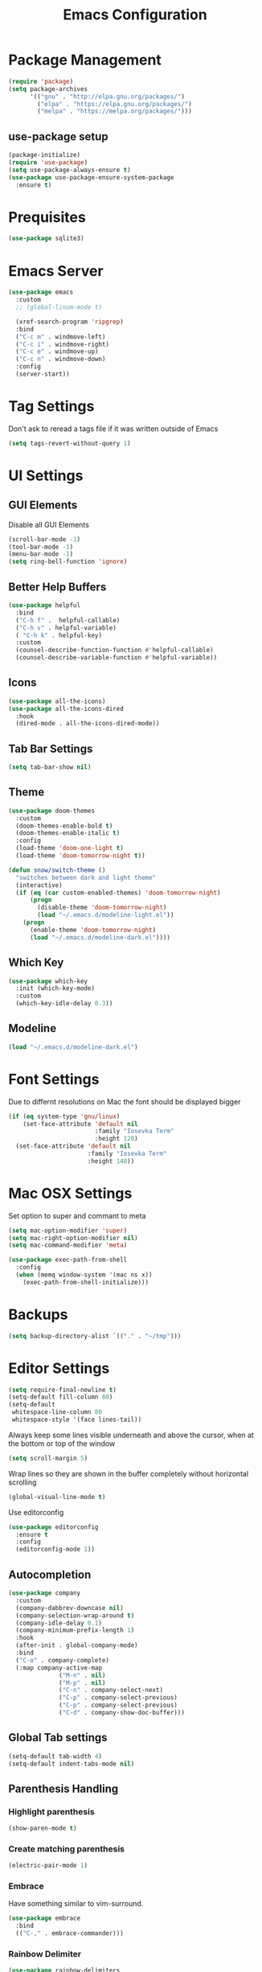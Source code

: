 #+title: Emacs Configuration
#+PROPERTY: header-args:emacs-lisp :tangle "init.el" :mkdirp yes

* Package Management
#+BEGIN_SRC emacs-lisp
  (require 'package)
  (setq package-archives
        '(("gnu" . "http://elpa.gnu.org/packages/")
          ("elpa" . "https://elpa.gnu.org/packages/")
          ("melpa" . "https://melpa.org/packages/")))
#+END_SRC
** use-package setup
#+BEGIN_SRC emacs-lisp
  (package-initialize)
  (require 'use-package)
  (setq use-package-always-ensure t)
  (use-package use-package-ensure-system-package
    :ensure t)
#+END_SRC
* Prequisites
#+BEGIN_SRC emacs-lisp
  (use-package sqlite3)
#+END_SRC
* Emacs Server
#+BEGIN_SRC emacs-lisp
  (use-package emacs
    :custom
    ;; (global-linum-mode t)

    (xref-search-program 'ripgrep)
    :bind
    ("C-c m" . windmove-left)
    ("C-c i" . windmove-right)
    ("C-c e" . windmove-up)
    ("C-c n" . windmove-down)
    :config
    (server-start))
#+END_SRC
* Tag Settings
Don't ask to reread a tags file if it was written outside of Emacs
#+BEGIN_SRC emacs-lisp
  (setq tags-revert-without-query 1)
#+END_SRC
* UI Settings 
** GUI Elements
Disable all GUI Elements
#+BEGIN_SRC emacs-lisp
  (scroll-bar-mode -1)
  (tool-bar-mode -1)
  (menu-bar-mode -1)
  (setq ring-bell-function 'ignore)
#+END_SRC
** Better Help Buffers
#+BEGIN_SRC emacs-lisp
  (use-package helpful
    :bind
    ("C-h f" .  helpful-callable)
    ("C-h v" . helpful-variable)
    ( "C-h k" . helpful-key)
    :custom
    (counsel-describe-function-function #'helpful-callable)
    (counsel-describe-variable-function #'helpful-variable))

#+END_SRC
** Icons
#+BEGIN_SRC emacs-lisp
  (use-package all-the-icons)
  (use-package all-the-icons-dired
    :hook
    (dired-mode . all-the-icons-dired-mode))
#+END_SRC
** Tab Bar Settings
#+BEGIN_SRC emacs-lisp
  (setq tab-bar-show nil)
#+END_SRC

** Theme
#+BEGIN_SRC emacs-lisp
  (use-package doom-themes
    :custom
    (doom-themes-enable-bold t)
    (doom-themes-enable-italic t)
    :config
    (load-theme 'doom-one-light t)
    (load-theme 'doom-tomorrow-night t))

  (defun snow/switch-theme ()
    "switches between dark and light theme"
    (interactive)
    (if (eq (car custom-enabled-themes) 'doom-tomorrow-night)
        (progn
          (disable-theme 'doom-tomorrow-night)
          (load "~/.emacs.d/modeline-light.el"))
      (progn
        (enable-theme 'doom-tomorrow-night)
        (load "~/.emacs.d/modeline-dark.el"))))
#+END_SRC

** Which Key
#+BEGIN_SRC emacs-lisp
  (use-package which-key
    :init (which-key-mode)
    :custom
    (which-key-idle-delay 0.3))
#+END_SRC
** Modeline
#+BEGIN_SRC emacs-lisp
  (load "~/.emacs.d/modeline-dark.el")
#+END_SRC

* Font Settings
Due to differnt resolutions on Mac the font should be displayed bigger
#+BEGIN_SRC emacs-lisp
  (if (eq system-type 'gnu/linux)
      (set-face-attribute 'default nil
                          :family "Iosevka Term"
                          :height 120)
    (set-face-attribute 'default nil
                        :family "Iosevka Term"
                        :height 140))
 
#+END_SRC
* Mac OSX Settings
Set option to super and commant to meta
#+BEGIN_SRC emacs-lisp
  (setq mac-option-modifier 'super)
  (setq mac-right-option-modifier nil)
  (setq mac-command-modifier 'meta)

  (use-package exec-path-from-shell
    :config
    (when (memq window-system '(mac ns x))
      (exec-path-from-shell-initialize)))
#+END_SRC

* Backups
#+BEGIN_SRC emacs-lisp
  (setq backup-directory-alist `(("." . "~/tmp")))
#+END_SRC

* Editor Settings
#+BEGIN_SRC emacs-lisp
  (setq require-final-newline t)
  (setq-default fill-column 80)
  (setq-default
   whitespace-line-column 80
   whitespace-style '(face lines-tail))
#+END_SRC
Always keep some lines visible underneath and above the cursor, when at the bottom or top of the window
#+BEGIN_SRC emacs-lisp
  (setq scroll-margin 5)
#+END_SRC

Wrap lines so they are shown in the buffer completely without horizontal scrolling
#+BEGIN_SRC emacs-lisp
  (global-visual-line-mode t)
#+END_SRC

Use editorconfig
#+BEGIN_SRC emacs-lisp
  (use-package editorconfig
    :ensure t
    :config
    (editorconfig-mode 1))
#+END_SRC


** Autocompletion
#+BEGIN_SRC emacs-lisp
  (use-package company
    :custom
    (company-dabbrev-downcase nil)
    (company-selection-wrap-around t)
    (company-idle-delay 0.1)
    (company-minimum-prefix-length 1)
    :hook
    (after-init . global-company-mode)
    :bind
    ("C-o" . company-complete)
    (:map company-active-map
                ("M-n" . nil)
                ("M-p" . nil)
                ("C-n" . company-select-next)
                ("C-p" . company-select-previous)
                ("C-p" . company-select-previous)
                ("C-d" . company-show-doc-buffer)))
#+END_SRC
** Global Tab settings
#+BEGIN_SRC emacs-lisp
  (setq-default tab-width 4)
  (setq-default indent-tabs-mode nil)
#+END_SRC
** Parenthesis Handling
*** Highlight parenthesis
#+BEGIN_SRC emacs-lisp
  (show-paren-mode t)
#+END_SRC
*** Create matching parenthesis
#+BEGIN_SRC emacs-lisp
  (electric-pair-mode 1)
#+END_SRC
*** Embrace
Have something similar to vim-surround.
  #+begin_src emacs-lisp
    (use-package embrace
      :bind
      (("C-," . embrace-commander)))
  #+end_src
*** Rainbow Delimiter
#+BEGIN_SRC emacs-lisp
  (use-package rainbow-delimiters
    :after (clojure-mode emacs-lisp-mode)
    :hook
    (clojure-mode . rainbow-delimiters-mode)
    (emacs-lisp-mode . rainbow-delimiters-mode))
#+END_SRC

** Relative Line Numbers
#+BEGIN_SRC emacs-lisp
  (use-package linum-relative
    :custom
    (linum-relative-backend 'display-line-numbers-mode)
    :config
    (linum-relative-global-mode))
#+END_SRC

** Indent Guides
#+BEGIN_SRC emacs-lisp
  (use-package highlight-indent-guides
    :custom
    (highlight-indent-guides-method 'character))
#+END_SRC
** Evil
#+BEGIN_SRC emacs-lisp
  (use-package undo-tree
    :custom
    (undo-tree-auto-save-history nil)
    :config
    (global-undo-tree-mode))

  (defun snow/evil-yank-highlight-advice (orig-fn beg end &rest args)
    "Highlight yanked region."
    (pulse-momentary-highlight-region beg end)
    (apply orig-fn beg end args))

  (use-package evil
    :after undo-tree
    :custom
    (evil-want-C-u-scroll t)
    (evil-want-keybinding nil)
    (evil-want-Y-yank-to-eol t)
    (evil-search-module 'evil-search)
    (evil-undo-system 'undo-tree)
    :config
    (advice-add 'evil-yank :around 'snow/evil-yank-highlight-advice)
    (evil-mode)
    )

  (use-package evil-collection
    :after evil
    :config
    (evil-collection-init '(calc
                            calendar
                            dashboard
                            dired
                            ediff
                            eshell
                            forge
                            helpful
                            info
                            magit
                            mu4e
                            package-menu
                            pass
                            proced
                            rg
                            ripgrep
                            term
                            xref)))

  (use-package evil-commentary
    :after evil
    :config
    (evil-commentary-mode))

  (use-package evil-numbers
    :after evil)

  (use-package evil-org
    :after org
    :hook
    (org-mode . evil-org-mode)
    :config
    (add-hook 'evil-org-mode-hook
              (lambda ()
                (evil-org-set-key-theme '(textobjects insert navigation additional shift todo heading))))
    (require 'evil-org-agenda)
    (evil-org-agenda-set-keys))

  (use-package evil-surround
    :after evil
    :custom
    (global-evil-surround-mode 1))

#+END_SRC

** General
#+BEGIN_SRC emacs-lisp
  (use-package general
    :after consult
    :config
    (general-evil-setup t)
    (general-define-key
     "C-+" 'text-scale-increase
     "C--" 'text-scale-decrease
     ;; "C-k" 'previous-line
     )

    ;; general normal mappings
    (general-nmap
      "C-c +" 'evil-numbers/inc-at-pt
      "C-c -" 'evil-numbers/dec-at-pt)

    ;; org-mode mappings
    (general-define-key
     :keymaps 'org-mode-map
     :states 'normal
     "RET"  'org-open-at-point)

    ;; org-agenda-mode mappings
    (general-define-key
     :keymaps 'org-agenda-mode-map
     "<"  'org-agenda-earlier
     ">"  'org-agenda-later)

    ;; emacs-lisp-mode mappings
    (general-define-key
     :states 'visual
     :keymaps 'emacs-lisp-mode-map
     "e" 'eval-region)

    ;; evil-insert-state mappings
    (general-define-key
     :keymaps 'evil-insert-state-map
     "C-o" 'company-complete
     "C-y" 'yas-expand)


    ;; leader key mappings
    (general-create-definer snow/leader-keys
      :states '(normal motion)
      :keymaps 'override
      :prefix "SPC")

    (snow/leader-keys
      ;; general
      ;; applications
      "a" '(:ignore t :which-key "applications")
      "aa" '(:ignore t :which-key "aws")
      "aaa" 'aws
      "ac"  'calc
      "aal" 'aws-login
      "aan"  'aws-organizations-get-account-name
      "aai" 'aws-organizations-get-account-id
      "ak" 'kubel
      "am" 'mu4e
      "ap" 'pass

      "b" 'consult-buffer
      "c" (lambda ()
            (interactive)
            (find-file "~/workspace/snow/roles/emacs/files/init.org"))
      "e" 'dired-jump

      ;; find
      "f"  '(:ignore t :which-key "find")
      "fd" 'dired
      "ff" 'find-file
      "fi" 'consult-imenu
      "fr" 'rg
      "fs" 'consult-line

      ;; git
      "g"  '(:ignore t :which-key "Git")
      "gg" 'magit
      "gb" 'magit-blame
      "gc" 'magit-clone
      "gd" 'magit-diff
      "gl" 'git-link
      "gw" 'browse-at-remote

      ;; help
      "h" '(:ignore t :which-key "Help")
      "ha" 'consult-apropos
      "hf" 'describe-function
      "hk" 'describe-key
      "hi" 'info
      "hp" 'describe-package
      "hs" 'describe-symbol
      "hv" 'describe-variable

      ;; language-server-protocol
      "l" '(:ignore t :which-key "Eglot")
      ;; "ld" 'lsp-find-definition
      ;; "lf" 'lsp-format-buffer
      ;; "li" 'lsp-organize-imports
      ;; "ln" 'lsp-rename
      ;; "lr" 'lsp-find-references
      ;; "ls" 'lsp-describe-session
      "ld" 'xref-find-definitions
      "lf" 'eglot-format-buffer
      "li" 'eglot-code-action-organize-imports
      "ln" 'eglot-rename
      "lr" 'xref-find-references
      "lt" 'consult-imenu

      ;; project mode
      "p"    project-prefix-map

      ;; org mode
      "o"    '(:ignore t :which-key "Org Mode")
      "oa"   'org-agenda
      "oc"   'org-capture
      "or"   '(:ignore t :which-key "Roam")
      "ord"  '(:ignore t :which-key "Daily")
      "ordt" 'org-roam-dailies-capture-today
      "ordT" 'org-roam-dailies-goto-today
      "ordy" 'org-roam-dailies-capture-yesterday
      "ordY" 'org-roam-dailies-goto-yesterday
      "ordd" 'org-roam-dailies-capture-date
      "ordD" 'org-roam-dailies-goto-date
      "orf"  'org-roam-node-find
      "ort"  'org-roam-buffer-toggle
      "os"   'snow/rg-org

      ;;tab-bar-mode
      "t" '(:ignore t :which-key "Tabs")
      "tc" 'tab-close
      "tn" 'tab-new
      "tr" 'tab-bar-rename-tab
      "tt" 'tab-bar-select-tab-by-name

      "wm" 'windmove-left
      "wn" 'windmove-down
      "we" 'windmove-up
      "wi" 'windmove-right
      "ws" 'split-window-below
      "wv" 'split-window-right
      "wo" 'delete-other-windows
      "wq" 'delete-window
      "w=" 'balance-windows

      "y" 'yas-insert-snippet

      "/"  'rg-menu
      ":"  'execute-extended-command
      )

    ;; local-leader key mappings
    (general-create-definer snow/local-leader-keys
      :prefix ",")

    ;; dart-mode
    (snow/local-leader-keys
      :states 'normal
      :keymaps 'dart-mode-map
      "h" 'flutter-run-or-hot-reload
      "r" 'flutter-hot-restart
      )

    ;; json-mode
    (snow/local-leader-keys
      :states 'normal
      :keymaps 'json-mode-map
      "f" 'json-pretty-print-buffer
      )
    ;; jsonnet-mode
    (snow/local-leader-keys
      :states 'normal
      :keymaps 'jsonnet-mode-map
      "f" 'jsonnet-reformat-buffer
      )
    ;; emacs-lisp-mode
    (snow/local-leader-keys
      :states 'normal
      :keymaps 'emacs-lisp-mode-map
      "e" '(:ignore t :which-key "eval")
      "eb" 'eval-buffer
      "ee" 'eval-last-sexp
      "ef" 'eval-defun
      "l" 'package-lint-current-buffer
      )

    ;; ledger-mode
    (snow/local-leader-keys
      :states 'normal
      :keymaps 'ledger-mode-map
      "r" 'ledger-reconcile
      "a" 'ledger-add-transaction
      "c" 'ledger-occur
      "p" 'ledger-report
      )

    ;; lisp-interaction-mode
    (snow/local-leader-keys
      :states 'normal
      :keymaps 'lisp-interaction-mode-map
      "e" 'eval-print-last-sexp
      )

    ;; mu4e-compose-mode
    (snow/local-leader-keys
      :states 'normal
      :keymaps 'mu4e-compose-mode-map
      "a" 'mml-attach-file
      "cc" 'message-goto-cc
      "bcc" 'message-goto-bcc)

    ;; org-mode
    (snow/local-leader-keys
      :states 'normal
      :keymaps 'org-mode-map
      "RET" 'org-open-at-point
      "g"   '(:ignore t :which-key "go to")
      "gg"  'consult-org-heading
      "gp"  'org-previous-visible-heading
      "i"   'org-toggle-inline-images
      "l"   'org-insert-link
      "o"   'org-agenda-open-link
      "p"   'org-plot/gnuplot
      "r"   '(:ignore t :which-key "Org Roam")
      "ra"  'org-roam-alias-add
      "ri"  'org-roam-node-insert
      "t"   'org-set-tags-command
      ","   'org-ctrl-c-ctrl-c
      "0"   'snow/org-start-presentation
      "$"   'org-archive-subtree
      )

    ;; text-mode
    (snow/local-leader-keys
      :states 'normal
      :keymaps 'text-mode-map
      "b" 'snow/branch-name-to-commit-msg  
      )
    ;; vterm-mode
    (snow/local-leader-keys
      :states 'normal
      :keymaps 'vterm-mode-map
      "p" 'vterm-yank
      :config
      (setq vterm-shell "/opt/homebrew/bin/fish")
      )
    )
#+END_SRC

** String Inflection
#+BEGIN_SRC emacs-lisp
  (use-package string-inflection)
#+END_SRC
* Buffer Management 
#+BEGIN_SRC emacs-lisp
  (use-package popper
    :after (shackle project)
    :bind (("C-'"   . popper-toggle-latest)
           ("M-'"   . popper-cycle)
           ("C-M-'" . popper-toggle-type))
    :custom
    (popper-display-control nil)
    (popper-group-function #'popper-group-by-project)
    :init
    (setq popper-reference-buffers
          '("\\*info\\*"
            "\\*Ledger Report\\*"
            "\\*Messages\\*"
            compilation-mode
            eshell-mode
            help-mode
            helpful-mode
            magit-status-mode
            rg-mode
            vterm-mode))
    (popper-mode +1)
    (popper-echo-mode +1))

  (use-package shackle
    :config
    (setq shackle-rules '(
                          (compilation-mode :noselect t)
                          (("^\\*eshell.*?\\*" "^\\*vterm.*?\\*") :regexp t :other t :select t)
                          (" *transient*" :align below)
                          ("*Completions*" :align above :select t)
                          ))
    (setq shackle-default-rule '(:select t))
    (shackle-mode t))
#+END_SRC

* File Handling

#+BEGIN_SRC emacs-lisp
  (global-auto-revert-mode 1)
#+END_SRC
  
* Prompt Settings
#+BEGIN_SRC emacs-lisp
  (defalias 'yes-or-no-p 'y-or-n-p)
#+END_SRC

* Custom File Settings
#+BEGIN_SRC emacs-lisp
  (setq custom-file "~/.emacs.d/custom.el")
  (load custom-file 'noerror 'nomessage)
#+END_SRC

* Ediff
#+BEGIN_SRC emacs-lisp
  (setq ediff-window-setup-function 'ediff-setup-windows-plain)
  (custom-set-faces
   ;; custom-set-faces was added by Custom.
   ;; If you edit it by hand, you could mess it up, so be careful.
   ;; Your init file should contain only one such instance.
   ;; If there is more than one, they won't work right.
   '(ediff-current-diff-Ancestor ((t (:background "#223448" :foreground "#4db5bd"))))
   '(ediff-current-diff-B ((t (:inherit ediff-current-diff-A :background "#223448" :foreground "#50a14f"))))
   '(ediff-current-diff-C ((t (:inherit ediff-current-diff-A :background "#223448" :foreground "dark gray")))))
#+END_SRC
* Org Mode
#+BEGIN_SRC emacs-lisp
  (use-package org
    :hook
    (org-after-todo-statistics . org-summary-todo)
    :custom
    ;; important first settings which is used by other configurations
    (org-directory "~/Sync/notes")
    ;; AGENDA SETTINGS
    (org-agenda-custom-commands
     '(("w" "Work Todos"
        ((agenda "" ((org-agenda-span 1)))
         (tags-todo "-TODO=\"WAITING\""
                    ((org-agenda-overriding-header "\nUnscheduled TODOs")
                     (org-agenda-skip-function '(org-agenda-skip-entry-if 'timestamp))))
         (todo "WAITING"
               ((org-agenda-overriding-header "\nWAITING"))))
        ((org-agenda-compact-blocks t)
         (org-agenda-files '("~/Sync/notes/work.org" "~/Sync/notes/appointments.org" "~/Sync/notes/meetings.org" "~/Sync/notes/meetings.org_archive"))))
       ("p" "Private Todos"
        ((agenda "" ((org-agenda-span 1)))
         (tags-todo "+PRIORITY=\"A\"-TODO=\"WAITING\""
                    ((org-agenda-overriding-header "\nHigh Priority")
                     (org-agenda-skip-function '(org-agenda-skip-entry-if 'timestamp))))
         (tags-todo "-PRIORITY=\"A\""
                    ((org-agenda-overriding-header "\nUnscheduled TODOs")
                     (org-agenda-skip-function '(org-agenda-skip-entry-if 'timestamp))))
         (todo "WAITING"
               ((org-agenda-overriding-header "\nWAITING"))))
        ((org-agenda-compact-blocks t)
         (org-agenda-files '("~/Sync/notes/todos.org" "~/Sync/notes/appointments.org" "~/Sync/notes/meetings.org" "~/Sync/notes/meetings.org_archive"))))))
    (org-agenda-files (file-expand-wildcards (concat org-directory "/*.org")))
    (org-agenda-skip-deadline-if-done t)
    (org-agenda-skip-deadline-prewarning-if-scheduled t)
    (org-agenda-skip-scheduled-if-deadline-is-shown t)
    (org-agenda-skip-scheduled-if-done t)
    (org-agenda-window-setup 'current-window)
    (org-archive-location "%s_archive::datetree/* Archived Tasks")
    (org-babel-python-command "python3")
    (org-confirm-babel-evaluate nil)
    (org-default-notes-file (concat org-directory "/capture.org"))
    (org-ellipsis " ▾")
    (org-image-actual-width nil)
    (org-todo-keywords '((sequence "TODO(t)" "TODAY(y)" "WAITING(w)" "|" "DONE(d)")
                         (sequence "|" "CANCELLED(c)")))
    :config
    (require 'org-habit)
    (advice-add 'org-agenda-todo :after 'org-save-all-org-buffers)
    (advice-add 'org-archive-subtree :after 'org-save-all-org-buffers)
    (add-to-list 'org-modules 'habits)
    (setq org-capture-templates
          '(("a" "Private Appointments" entry (file+headline
                                               (lambda ()
                                                 (concat org-directory "/appointments.org"))
                                               "Private")
             "* %?")
            ("f" "Fitness")
            ("fj" "Workout Journal Entry"
             entry (file+datetree (lambda () (concat org-directory "/fitness.org"))
                                  "Gym" "Workout Journal")
             "* %U %?")
            ("fw" "Gewicht Eintrag" table-line
             (id "weight-table")
             "| %u | %^{Gewicht} | %^{Körperfettanteil} | %^{Körperwasser} | %^{Muskelmasse} | %^{Knochenmasse} |"  :immediate-finish t)
            ("k" "Keyboard WPM" table-line
             (id "wpm-progress-ferris")
             "| %u | %^{WPM} | %^{Accuracy} | %^{Consistency}"  :immediate-finish t)
            ("t" "Todos")
            ("tt" "Todo" entry (file+headline
                                (lambda ()
                                  (concat org-directory "/todos.org"))
                                "Inbox")
             "* TODO %?")
            ("w" "Work")
            ("wa" "Appointments" entry (file+headline
                                        (lambda ()
                                          (concat org-directory "/appointments.org"))
                                        "Work")
             "* %?")
            ("wm" "Meetings")
            ("wmm" "New Meeting" entry (file+headline
                                        (lambda ()
                                          (concat org-directory "/meetings.org"))
                                        "Work")
             (file "~/Sync/notes/templates/meeting.org"))
            ("wmd" "Daily" entry (file+headline
                                  (lambda ()
                                    (concat org-directory "/meetings.org"))
                                  "DevOps Daily")
             (file  "templates/repeating-meeting.org"))
            ("wme" "Extended Sync" entry (file+headline
                                          (lambda ()
                                            (concat org-directory "/meetings.org"))
                                          "Extended Sync")
             (file  "templates/repeating-meeting.org"))
            ("wmf" "Refinement" entry (file+headline
                                       (lambda ()
                                         (concat org-directory "/meetings.org"))
                                       "Refinement")
             (file  "templates/repeating-meeting.org"))
            ("wmi" "Interview" entry (file+headline
                                       (lambda ()
                                         (concat org-directory "/meetings.org"))
                                       "Work")
             (file  "templates/interview.org"))
            ("wmr" "Retro" entry (file+headline
                                  (lambda ()
                                    (concat org-directory "/meetings.org"))
                                  "Retro")
             (file  "templates/repeating-meeting.org"))
            ("wms" "Platform Sync between DataPlatform and PE" entry (file+headline
                                                                      (lambda ()
                                                                        (concat org-directory "/meetings.org"))
                                                                      "Platform Sync between DataPlatform and PE")
             (file  "templates/repeating-meeting.org"))
            ("wmt" "Tech BiWeekly" entry (file+headline
                                          (lambda ()
                                            (concat org-directory "/meetings.org"))
                                          "Tech BiWeekly")
             (file repeating-meeting-file))
            ("wt" "Todo Work" entry (file+headline
                                     (lambda ()
                                       (concat org-directory "/work.org"))
                                     "Todos")
             "* TODO %?"))))


  (defun org-summary-todo (n-done n-not-done)
    "Switch entry to DONE when all subentries are done, to TODO otherwise."
    (let (org-log-done org-log-states)   ; turn off logging
      (org-todo (if (= n-not-done 0) "DONE" "TODO"))))
  (put 'dired-find-alternate-file 'disabled nil)
#+END_SRC

** Babel Tangle Config
#+BEGIN_SRC emacs-lisp
  (defun snow/org-babel-tangle-config ()
    (when (string-equal (buffer-file-name)
                        (expand-file-name "~/workspace/snow/roles/emacs/files/init.org"))
      ;; Dynamic scoping to the rescue
      (let ((org-confirm-babel-evaluate nil))
        (org-babel-tangle))))

  (add-hook 'org-mode-hook (lambda () (add-hook 'after-save-hook #'snow/org-babel-tangle-config)))

#+END_SRC
** Holiday Settings
Only show the typical german holidays
#+BEGIN_SRC emacs-lisp
  (setq solar-n-hemi-seasons
        '("Frühlingsanfang" "Sommeranfang" "Herbstanfang" "Winteranfang"))

  (setq holiday-general-holidays
        '((holiday-fixed 1 1 "Neujahr")
          (holiday-fixed 5 1 "1. Mai")
          (holiday-fixed 10 3 "Tag der Deutschen Einheit")))

  (setq holiday-christian-holidays
        '((holiday-float 12 0 -4 "1. Advent" 24)
          (holiday-float 12 0 -3 "2. Advent" 24)
          (holiday-float 12 0 -2 "3. Advent" 24)
          (holiday-float 12 0 -1 "4. Advent" 24)
          (holiday-fixed 12 25 "1. Weihnachtstag")
          (holiday-fixed 12 26 "2. Weihnachtstag")
          (holiday-fixed 1 6 "Heilige Drei Könige")
          (holiday-easter-etc -48 "Rosenmontag")
          (holiday-easter-etc -3 "Gründonnerstag")
          (holiday-easter-etc  -2 "Karfreitag")
          (holiday-easter-etc   0 "Ostersonntag")
          (holiday-easter-etc  +1 "Ostermontag")
          (holiday-easter-etc +39 "Christi Himmelfahrt")
          (holiday-easter-etc +49 "Pfingstsonntag")
          (holiday-easter-etc +50 "Pfingstmontag")
          (holiday-easter-etc +60 "Fronleichnam")
          (holiday-fixed 8 15 "Mariae Himmelfahrt")
          (holiday-fixed 11 1 "Allerheiligen")
          (holiday-float 11 3 1 "Buss- und Bettag" 16)
          (holiday-float 11 0 1 "Totensonntag" 20)))

  (setq holiday-hebrew-holidays nil)
  (setq holiday-islamic-holidays nil)
  (setq holiday-bahai-holidays nil)
  (setq holiday-oriental-holidays nil)

#+END_SRC
** Babel
#+BEGIN_SRC emacs-lisp
  (use-package ob-async)
  (use-package ob-typescript)

  (org-babel-do-load-languages
   'org-babel-load-languages
   '((emacs-lisp . t)
     (eshell . t)
     (gnuplot . t)
     (python . t)
     (shell . t)
     (typescript . t)))

#+END_SRC
** Org Modern

#+BEGIN_SRC emacs-lisp
  (use-package org-modern
    :after org
    :hook (org-mode . org-modern-mode))
#+END_SRC
** Roam
#+BEGIN_SRC emacs-lisp
  (use-package org-roam
    :init
    (setq org-roam-v2-ack t)
    :custom
    (org-roam-directory "~/Sync/notes/roam")
    (org-roam-completion-everywhere t)
    (org-roam-capture-templates
     '(("b" "book notes" plain (file "~/Sync/notes/roam/templates/booknote.org")
        :if-new (file+head "%<%Y%m%d%H%M%S>-${slug}.org" "#+title: ${title}\n")
        :unnarrowed t)
       ("d" "default" plain
        "%?"
        :if-new (file+head "%<%Y%m%d%H%M%S>-${slug}.org" "#+title: ${title}\n")
        :unnarrowed t)))
    :config
    (org-roam-db-autosync-mode))
#+END_SRC
** Tree Slide
#+BEGIN_SRC emacs-lisp
  (defun snow/org-start-presentation ()
    (interactive)
    (org-tree-slide-mode 1)
    (setq text-scale-mode-amount 1)
    (text-scale-mode 1))

  (defun snow/org-end-presentation ()
    (interactive)
    (text-scale-mode 0)
    (org-tree-slide-mode 0))

  (use-package org-tree-slide
    :defer t
    :after org
    :commands org-tree-slide-mode
    :config
    (evil-define-key 'normal org-tree-slide-mode-map
      (kbd "q") 'snow/org-end-presentation
      (kbd "<right>") 'org-tree-slide-move-next-tree
      (kbd "<left>") 'org-tree-slide-move-previous-tree))
#+END_SRC
* Spelling
#+BEGIN_SRC emacs-lisp
  (setq ispell-program-name "aspell")
#+END_SRC

* Keybindings
#+BEGIN_SRC emacs-lisp
  (global-set-key (kbd "<escape>") 'keyboard-escape-quit)
#+END_SRC

** Hydra
#+BEGIN_SRC emacs-lisp
  (use-package hydra)

  (defhydra hydra-scale-window (:timeout 4)
    "scale window"
    ("m" enlarge-window-horizontally "h+")
    ("i" shrink-window-horizontally "h-")
    ("n" enlarge-window "v+")
    ("e" shrink-window "v-")
    ("q" nil "finished" :exit t))

  (defhydra hydra-scale-font (:timeout 4)
    "scale text"
    ("n" text-scale-increase "+")
    ("e" text-scale-decrease "-")
    ("q" nil "finished" :exit t))
#+END_SRC
** Meow
#+BEGIN_SRC emacs-lisp
  (defun meow-setup ()
    (setq meow-cheatsheet-layout meow-cheatsheet-layout-colemak)
    (meow-motion-overwrite-define-key
     ;; Use e to move up, n to move down.
     ;; Since special modes usually use n to move down, we only overwrite e here.
     '("e" . meow-prev)
     '("<escape>" . ignore))
    (meow-leader-define-key
     '("?" . meow-cheatsheet)
     ;; To execute the originally e in MOTION state, use SPC e.
     '("e" . "H-e")
     '("1" . meow-digit-argument)
     '("2" . meow-digit-argument)
     '("3" . meow-digit-argument)
     '("4" . meow-digit-argument)
     '("5" . meow-digit-argument)
     '("6" . meow-digit-argument)
     '("7" . meow-digit-argument)
     '("8" . meow-digit-argument)
     '("9" . meow-digit-argument)
     '("0" . meow-digit-argument)
     ;; major modes
     '("a a a" . aws)
     '("a a l" . aws-login)
     '("a a i" . aws-organizations-get-account-id)
     '("a a n" . aws-organizations-get-account-name)
     '("a c" . calc)
     '("a k" . kubel)
     '("a m" . mu4e)
     '("a p" . pass)
     ;; LSP Mode
     ;; '("l d" . lsp-find-definition)
     ;; '("l f" . lsp-format-buffer)
     ;; '("l i" . lsp-organize-imports)
     ;; '("l n" . lsp-rename)
     ;; '("l r" . lsp-find-references)
     ;; '("l s" . lsp-describe-session)
     ;; '("l t" . consult-imenu)
     ;; org mode
     '("o a"     . org-agenda)
     '("o c"     . org-capture)
     '("o r d t" . org-roam-dailies-capture-today)
     '("o r d T" . org-roam-dailies-goto-today)
     '("o r d y" . org-roam-dailies-capture-yesterday)
     '("o r d Y" . org-roam-dailies-goto-yesterday)
     '("o r d d" . org-roam-dailies-capture-date)
     '("o r d D" . org-roam-dailies-goto-date)
     '("o r f"   . org-roam-node-find)
     '("o r t"   . org-roam-buffer-toggle)
     '("o s"     . snow/rg-org)
     ;; project mode
     (cons "p" project-prefix-map)
     ;; tab management
     '("t c" . tab-close)
     '("t n" . tab-new)
     '("t r" . tab-bar-rename-tab)
     '("t t" . tab-bar-select-tab-by-name)
     ;; window movement
     '("w m" . windmove-left)
     '("w n" . windmove-down)
     '("w e" . windmove-up)
     '("w i" . windmove-right)
     '("w s" . split-window-below)
     '("w v" . split-window-right)
     '("w o" . delete-other-windows)
     '("w q" . delete-window)
     '("w =" . balance-windows)
      ;; Hydras
     '("y f" . hydra-scale-font/body)
     '("h w" . hydra-scale-window/body))
    (meow-normal-define-key
     '("0" . meow-expand-0)
     '("1" . meow-expand-1)
     '("2" . meow-expand-2)
     '("3" . meow-expand-3)
     '("4" . meow-expand-4)
     '("5" . meow-expand-5)
     '("6" . meow-expand-6)
     '("7" . meow-expand-7)
     '("8" . meow-expand-8)
     '("9" . meow-expand-9)
     '("-" . negative-argument)
     '(";" . meow-reverse)
     '("," . meow-inner-of-thing)
     '("." . meow-bounds-of-thing)
     '("[" . meow-beginning-of-thing)
     '("]" . meow-end-of-thing)
     '("/" . meow-visit)
     '("s" . meow-append)
     '("S" . meow-open-below)
     '("b" . meow-back-word)
     '("B" . meow-back-symbol)
     '("c" . meow-change)
     '("C" . meow-comment)
     '("d" . meow-delete)
     '("D" . meow-page-down)
     '("e" . meow-prev)
     '("E" . meow-prev-expand)
     '("f" . meow-find)
     '("F" . meow-page-up)
     '("g" . meow-cancel-selection)
     '("G" . meow-grab)
     '("m" . meow-left)
     '("M" . meow-left-expand)
     '("i" . meow-right)
     '("I" . meow-right-expand)
     '("j" . meow-join)
     '("k" . meow-kill)
     '("l" . meow-line)
     '("L" . meow-goto-line)
     '("h" . meow-mark-word)
     '("H" . meow-mark-symbol)
     '("n" . meow-next)
     '("N" . meow-next-expand)
     '("o" . meow-block)
     '("O" . meow-to-block)
     '("p" . meow-yank)
     '("P" . meow-clipboard-yank)
     '("q" . meow-quit)
     '("r" . meow-replace)
     '("a" . meow-insert)
     '("A" . meow-open-above)
     '("t" . meow-till)
     '("u" . meow-undo)
     '("U" . meow-undo-in-selection)
     '("v" . meow-search)
     '("w" . meow-next-word)
     '("W" . meow-next-symbol)
     '("x" . meow-delete)
     '("X" . meow-backward-delete)
     '("y" . meow-save)
     '("Y" . meow-clipboard-save)
     '("z" . meow-pop-selection)
     '("'" . repeat)
     '("=" . meow-indent)
     '("!" . meow-find-ref)
     '("<escape>" . ignore)
     ))

  ;; (use-package meow
  ;;   :custom
  ;;   (meow-expand-exclude-mode-list nil)
  ;;   (meow-motion-remap-prefix "C-M-")
  ;;   :config
  ;;   (meow-setup)
  ;;   (meow-global-mode 1)
  ;;   (meow-thing-register 'apostrophe
  ;;                        '(regexp "'" "'")
  ;;                        '(regexp "'" "'"))
  ;;   (meow-motion-overwrite-define-key '("n" . next-line))
  ;;   (add-to-list 'meow-char-thing-table '(?' . apostrophe)))
         #+END_SRC
* IRC
#+BEGIN_SRC emacs-lisp
  (use-package erc
    :custom
    (erc-prompt-for-password nil)
    (erc-modules '(autojoin fill notifications stamp track))
    (erc-autojoin-timing 'ident)
    (erc-autojoin-channels-alist '(("libera.chat" "#systemcrafters" "#emacs")))
    (erc-rename-buffers t)
    (erc-track-exclude-types '("JOIN" "NICK" "QUIT" "MODE" "AWAY"))
    (erc-hide-list '("JOIN" "NICK" "PART" "QUIT" "MODE" "AWAY"))
    (erc-timestamp-only-if-changed-flag nil)
   (erc-timestamp-format "%H:%M ")
    (erc-insert-timestamp-function 'erc-insert-timestamp-left)
    (erc-fill-prefix "      ")
    (erc-fill-column 120)
    :config
    (setq erc-prompt-for-nickserv-password nil))

  (use-package erc-hl-nicks
    :after erc
    :config
    (add-to-list 'erc-modules 'hl-nicks))

  (defun snow/erc ()
    "Join ERC with default settings."
    (interactive)
    (erc-tls
     :server "irc.libera.chat"
     :port "6697"
     :nick "snowiow"))
#+END_SRC

* Languages
** Clojure
#+BEGIN_SRC emacs-lisp
  (use-package cider)
  (use-package clojure-mode)
#+END_SRC
** Cue
#+BEGIN_SRC emacs-lisp
  (use-package cue-mode)
#+END_SRC

** Dart
#+BEGIN_SRC emacs-lisp
  (use-package dart-mode
    :hook
    (dart-mode . flutter-test-mode))

  (use-package flutter
    :after dart-mode
    :custom
    (flutter-sdk-path "~/flutter/"))

  (use-package flutter-l10n-flycheck
    :after flutter
    :config
    (flutter-l10n-flycheck-setup))

  ;; (use-package lsp-dart
  ;;   :after lsp
  ;;   :hook
  ;;   (dart-mode . lsp))
#+END_SRC
** Docker
#+BEGIN_SRC emacs-lisp
  (use-package dockerfile-mode)
#+END_SRC
** Elisp
#+BEGIN_SRC emacs-lisp
  (use-package package-lint)
#+END_SRC
** Go
#+BEGIN_SRC emacs-lisp
      (use-package go-mode
        :hook
        (go-mode . eglot-ensure))

      (use-package go-tag)

      (use-package gotests
        :load-path "~/.emacs.d/packages/GoTests-Emacs")
#+END_SRC
** Json
#+BEGIN_SRC emacs-lisp
  (use-package json-mode
    :config
    (add-hook 'json-mode-hook (function (lambda ()
                                          (setq evil-shift-width 2
                                                js-indent-level 2)))))
#+END_SRC
** Jsonnet
#+BEGIN_SRC emacs-lisp
  (use-package jsonnet-mode)
#+END_SRC
** Ledger
#+BEGIN_SRC emacs-lisp

  (use-package ledger-mode)
#+END_SRC
** Markdown
#+BEGIN_SRC emacs-lisp
  (use-package markdown-mode
    :after (flyspell-mode)
    :mode (("README\\.md\\'" . gfm-mode)
           ("\\.md\\'" . markdown-mode)
           ("\\.markdown\\'" . markdown-mode))
    :init (setq markdown-command "multimarkdown")
    :hook
    (markdown-mode . flyspell-mode)
    (markdown-mode . auto-fill-mode))
#+END_SRC
** PlantUML
#+BEGIN_SRC emacs-lisp
  (use-package plantuml-mode
   :config
  (add-to-list 'auto-mode-alist '("\\.puml\\'" . plantuml-mode))
  (add-to-list 'auto-mode-alist '("\\.plantuml\\'" . plantuml-mode)))
#+END_SRC

** ProtoBuf
#+BEGIN_SRC emacs-lisp
  (use-package protobuf-mode
   :config
  (add-to-list 'auto-mode-alist '("\\.proto\\'" . protobuf-mode)))
#+END_SRC
** Python
#+BEGIN_SRC emacs-lisp
  (use-package pyvenv
    :diminish
    :config
    (setq pyvenv-mode-line-indicator
          '(pyvenv-virtual-env-name ("[venv:" pyvenv-virtual-env-name "] ")))
    (pyvenv-mode +1))

  (use-package python-mode)
#+END_SRC
** Terraform
#+BEGIN_SRC emacs-lisp
  (use-package terraform-mode
    :hook
    (terraform-mode . terraform-format-on-save-mode))
#+END_SRC
** Typescript
#+BEGIN_SRC emacs-lisp
    (use-package typescript-mode
      :custom
      (typescript-indent-level 2)
      :hook
      (typescript-mode . eglot-ensure))
#+END_SRC
** Yaml
#+BEGIN_SRC emacs-lisp
    (use-package yaml-mode
      :after (highlight-indent-guides flycheck)
      :config
      (add-to-list 'auto-mode-alist '("\\.yml\\'" . yaml-mode))
      :hook
      (yaml-mode . highlight-indent-guides-mode))
#+END_SRC
* Navigation
#+BEGIN_SRC emacs-lisp
  (use-package icomplete
    :ensure nil
    :init
    (icomplete-vertical-mode t)
    :bind (:map icomplete-vertical-mode-minibuffer-map
                ("<return>" . 'icomplete-force-complete-and-exit)
                ("C-d"   . 'icomplete-fido-exit)
                ("<tab>" . 'icomplete-force-complete))
    :config
    (define-key minibuffer-local-completion-map " " 'self-insert-command)
    (setq icomplete-show-matches-on-no-input t))

  (use-package orderless
    :init
    (setq completion-styles '(orderless basic)
          completion-category-defaults nil
          completion-category-overrides '((file (styles partial-completion)))))

  (use-package marginalia
    :bind (:map minibuffer-local-map
                ("M-A" . marginalia-cycle))
    :init
    (marginalia-mode))

  (use-package consult)

  (use-package embark
    :custom
    (embark-quit-after-action nil)
    :config
    (setq prefix-help-command #'embark-prefix-help-command)
    :bind
    (("C-a" . embark-act)       
     ("C-e" . embark-dwim)       
     ("C-h B" . embark-bindings)))

  (use-package embark-consult
    :ensure t
    :after (embark consult))

  (defun snow/dired-open-locally ()
    "Make a local file copy of the remote file under the cursor in dired and
                                 opens it.  Mainly used to open pdfs or other complex formats From remote machines"
    (interactive)
    (let* ((filename (dired-get-filename nil t))
           (local-tmp-file (file-local-copy filename)))
      (find-file local-tmp-file)))

  (use-package dired
    :after (evil evil-collection)
    :ensure nil
    :commands (dired dired-jump)
    ;; :bind (:map dired-mode-map
    ;; ("m" . dired-up-directory)
    ;; ("i" . dired-find-file))
    :config
    (evil-collection-define-key 'normal 'dired-mode-map
      "m" 'dired-up-directory
      "n" 'evil-next-line
      "e" 'evil-previous-line
      "i" 'dired-find-file
      "L" 'dired-display-file
      "M" 'snow/dired-open-locally))
#+END_SRC

* Programming
** Linting
#+BEGIN_SRC emacs-lisp
  (use-package flycheck
    :init
    (global-flycheck-mode)
    :custom
    (flycheck-check-syntax-automatically '(save new-line mode-enabled))
    :config
    (define-derived-mode cfn-json-mode js-mode
      "CFN-JSON"
      "Simple mode to edit CloudFormation template in JSON format."
      (setq js-indent-level 2))

    (add-to-list 'magic-mode-alist
                 '("\\({\n *\\)? *[\"']AWSTemplateFormatVersion" . cfn-json-mode))

    ;; Set up a mode for YAML based templates if yaml-mode is installed
    ;; Get yaml-mode here https://github.com/yoshiki/yaml-mode
      (define-derived-mode cfn-yaml-mode yaml-mode
        "CFN-YAML"
        "Simple mode to edit CloudFormation template in YAML format.")
    
      (add-to-list 'magic-mode-alist
                   '("\\(---\n\\)?AWSTemplateFormatVersion:" . cfn-yaml-mode))

    ;; Set up cfn-lint integration if flycheck is installed
    ;; Get flycheck here https://www.flycheck.org/
    (when (featurep 'flycheck)
      (flycheck-define-checker cfn-lint
        "AWS CloudFormation linter using cfn-lint.

  Install cfn-lint first: pip install cfn-lint

  See `https://github.com/aws-cloudformation/cfn-python-lint'."

        :command ("cfn-lint" "-f" "parseable" source)
        :error-patterns ((warning line-start (file-name) ":" line ":" column
                                  ":" (one-or-more digit) ":" (one-or-more digit) ":"
                                  (id "W" (one-or-more digit)) ":" (message) line-end)
                         (error line-start (file-name) ":" line ":" column
                                ":" (one-or-more digit) ":" (one-or-more digit) ":"
                                (id "E" (one-or-more digit)) ":" (message) line-end))
        :modes (cfn-json-mode cfn-yaml-mode))

      (add-to-list 'flycheck-checkers 'cfn-lint)
      (add-hook 'cfn-json-mode-hook 'flycheck-mode)
      (add-hook 'cfn-yaml-mode-hook 'flycheck-mode)))
#+END_SRC
*** CFN-Lint

#+BEGIN_SRC emacs-lisp
;; Set up a mode for JSON based templates

#+END_SRC

** Language Server Protocol
*** LSP Mode
#+BEGIN_SRC emacs-lisp
  ;; (setq gc-cons-threshold 100000000)
  ;; (setq read-process-output-max (* 1024 1024)) ;; 1mb

  ;; (use-package lsp-mode
  ;;   :commands lsp
  ;;   :hook
  ;;   (go-mode . lsp)
  ;;   (python-mode . lsp)
  ;;   (javascript-mode . lsp)
  ;;   ;; (terraform-mode . lsp) ;; currently not working properly
  ;;   (typescript-mode . lsp)
  ;;   :init
  ;;   (setq lsp-headerline-breadcrumb-enable t)
  ;;   :config
  ;;   (setq lsp-file-watch-threshold 5000))
#+END_SRC

*** Eglot

* Project Management

** project.el
#+BEGIN_SRC emacs-lisp
    (use-package project
      :ensure nil
      :bind (:map project-prefix-map
                  ("R" . 'snow/rg-project)
                  ("m" . 'magit-status)))
#+END_SRC

Create a way to add local projects to the project.el project list. Normally only directories in version control are recognized as projects by project.el.
This code snippet adds an additional function to the =project-find-functions= which searches for a /.project/ file in the root of the chosen directory. If it is present, the directory is seen as a project by project.el

#+BEGIN_SRC emacs-lisp
  (cl-defmethod project-root ((project (head local)))
    (cdr project))

  (defun snow/project-try-local (dir)
    "Determine if DIR is a non-Git project.
         DIR must include a .project file to be considered a project."
    (let ((root (locate-dominating-file dir ".project")))
      (and root (cons 'local root))))

  (add-hook 'project-find-functions 'snow/project-try-local)

#+END_SRC

This snippet adds an advice around the =project-switch-project= function to automatically rename the current tab to the name of the chosen project. This is to better distinguish, which project is opened in which tab.

#+BEGIN_SRC emacs-lisp
  (defun snow/project-to-tab-name (path)
    "Extract the last directory name from PATH to set it as the tab name."
    (file-name-nondirectory (directory-file-name path)))

  (defun snow/project-switch-project (orig-fun &rest args)
    "Rename current tab to the selected project."
    (let* ((project-dir (or (car args) (project-prompt-project-dir)))
           (tab-name (snow/project-to-tab-name project-dir)))
      (tab-bar-rename-tab tab-name)
      (funcall orig-fun project-dir)))

  (advice-add 'project-switch-project :around #'snow/project-switch-project)
#+END_SRC
* Shell
** Eshell
#+BEGIN_SRC emacs-lisp
    (defun snow/eshell-prompt ()
      (let (
            (current-branch (magit-get-current-branch))
            (aws-vault (getenv "AWS_VAULT"))
            (k8s-context (shell-command-to-string "kubectl config current-context")))
        (concat
         "\n"
         (propertize (user-login-name) 'face `(:foreground "#c196d6"))
         (propertize "@" 'face `(:foreground "white"))
         (propertize (system-name) 'face `(:foreground "#f0c574"))
         (when current-branch
           (propertize (concat "  " current-branch) 'face `(:foreground "#c196d6")))
         (when (boundp 'kubel-context)
           (propertize (concat " k8s: " k8s-context) 'face `(:foreground "#c86464")))
         (when aws-vault
           (propertize (concat "  " aws-vault) 'face `(:foreground "#b2b966")))
         "\n"
         (propertize (eshell/pwd) 'face `(:foreground "#819fbb"))
         "\n"
         (propertize "$ " 'face `(:foreground "white")))))

    (defun snow/eshell-config ()
      (eshell-hist-initialize)
      (define-key eshell-mode-map (kbd "<tab>") 'completion-at-point)
      (define-key eshell-mode-map (kbd "<up>") 'eshell-previous-input)
      (define-key eshell-mode-map (kbd "<down>") 'eshell-next-input)
      (define-key eshell-mode-map (kbd "C-r") 'consult-history))

    (use-package eshell
      :hook
      (eshell-first-time-mode . snow/eshell-config)
      (eshell-pre-command . eshell-save-some-history)
      :custom
      (eshell-prompt-function 'snow/eshell-prompt)
                                            ; needs to match the custum prompt
      (eshell-prompt-regexp "^$ "))

    (use-package esh-autosuggest
      :hook (eshell-mode . esh-autosuggest-mode)
      :bind (:map esh-autosuggest-active-map
                  ("C-l" . 'company-complete-selection))
      :custom
      (esh-autosuggest-delay 0.5))

    (use-package eshell-syntax-highlighting
      :after esh-mode
      :custom
      (eshell-syntax-highlighting-global-mode +1))
#+END_SRC
** Tramp
#+BEGIN_SRC emacs-lisp

  (use-package tramp
    :custom
    (tramp-default-method "ssh")
    (tramp-default-user "snow")
    (tramp-default-host "cloudpi"))
#+END_SRC
** Vterm
#+BEGIN_SRC emacs-lisp
  (use-package vterm)
#+END_SRC
* Auth
#+BEGIN_SRC emacs-lisp
  (use-package auth-source-pass
    :ensure nil
    :config
    (auth-source-pass-enable)
    :custom
    (auth-sources '(password-store)))

#+END_SRC
* Git
#+BEGIN_SRC emacs-lisp
  (use-package browse-at-remote
    :bind
    ("C-c g w" . browse-at-remote))

  (use-package forge)

  (use-package git-link
    :custom
    (git-link-open-in-browser t))

  (use-package github-review)

  (use-package emacsql-sqlite-module)
  (use-package magit
    :bind
    ("C-c g g" . magit-status)
    ("C-c g c" . magit-clone)
    ("C-c g b" . magit-blame))
#+END_SRC
* Mail
#+BEGIN_SRC emacs-lisp
  (use-package mu4e
    :ensure nil
    :load-path "/usr/share/emacs/site-lisp/elpa-src/mu4e-1.8.7"
    :custom
    (mu4e-update-interval (* 30 60))
    (mu4e-get-mail-command "offlineimap")
    ;; refresh mail every 30 minutes
    (mu4e-compose-format-flowed t)
    (mu4e-drafts-folder "/Drafts")
    (mu4e-sent-folder "/Sent")
    (mu4e-refile-folder "/Archiv")
    (mu4e-trash-folder "/Trash")
    (user-mail-address "marcel.patzwahl@posteo.de")

    ;; smtp settings
    (smtpmail-default-smtp-server "posteo.de")
    (smtpmail-smtp-server "posteo.de")
    (smtpmail-smtp-user "marcel.patzwahl@posteo.de")
    (smtpmail-smtp-service 587)
    (smtpmail-stream-type 'starttls)
    (message-send-mail-function 'smtpmail-send-it)
    :config
    (mu4e t)
    (add-to-list 'mu4e-view-actions '("ViewInBrowser" . mu4e-action-view-in-browser) t))
#+END_SRC

* Kubernetes
#+BEGIN_SRC emacs-lisp
  (use-package kubel
    :bind
    (:map kubel-mode-map
          ("N" . kubel-set-namespace))
    :config
    (setq kubel-use-namespace-list 'on))
  (use-package kubel-evil)
#+END_SRC

* Snippets
#+BEGIN_SRC emacs-lisp
  (use-package yasnippet
    :bind
    (:map yas-keymap
          ("C-y" . yas-next-field-or-maybe-expand))
    :config
    (yas-global-mode 1))


#+END_SRC

* Search
#+BEGIN_SRC emacs-lisp
  (use-package ripgrep)
#+END_SRC

** rg
#+begin_src emacs-lisp
    (use-package rg)

    (rg-define-search snow/rg-org
      :query ask
      :format regexp
      :files "*.org"
      :case-fold-search smart
      :dir org-directory
      :confirm prefix)

    (rg-define-search snow/rg-project
      :query ask
      :format regexp
      :files ""
      :case-fold-search smart
      :dir (if (project-current) (project-root (project-current))
             default-directory)
      :confirm prefix
      :flags ("--hidden -g !.git"))
  #+end_src

* Open external files
#+BEGIN_SRC emacs-lisp
  (use-package openwith
    :config
    (add-to-list 'mm-inhibit-file-name-handlers 'openwith-file-handler) ;; needed to not randomly open the attachment when trying to send it
    (setq openwith-associations
          (list
           (list (openwith-make-extension-regexp
                  '("pdf"))
                 "open"
                 '(file))))
    (openwith-mode t))

#+END_SRC

* Other Applications
#+BEGIN_SRC emacs-lisp
  (use-package dashboard
    :after org
    :custom
    (dashboard-startup-banner 'logo)
    (tab-bar-new-tab-choice "*dashboard*")
    (dashboard-projects-backend 'project-el)
    (dashboard-agenda-sort-strategy '(time-down))
    (dashboard-filter-agenda-entry 'dashboard-no-filter-agenda)
    (dashboard-week-agenda nil)
    (dashboard-items '((agenda . 5)
                       (projects . 5)
                       (recents  . 5)))
    :config
    (dashboard-setup-startup-hook))

  (use-package gnuplot)




  (use-package pass)


  (use-package proced
    :config
    (add-hook 'proced-mode-hook
              (lambda ()
                (proced-toggle-auto-update t))))
#+END_SRC
* Experimental Stuff
#+BEGIN_SRC emacs-lisp
  (use-package aws-mode
    :load-path "~/.emacs.d/packages/aws.el"
    :custom
    (aws-vault t)
    (aws-output "yaml")
    (aws-organizations-account "Moia-Master"))

  (use-package aws-evil
    :after aws-mode
    :load-path "~/.emacs.d/packages/awscli")

  (defun snow/branch-name-to-commit-msg ()
   (interactive)
   (let* ((branch (magit-get-current-branch))
         (commit-msg (replace-regexp-in-string "MOIA \\([0-9]+\\) " "MOIA-\\1: "
             (string-replace "-" " "
             (string-replace "moia" "MOIA" branch)))))
      (insert commit-msg)))
#+END_SRC
